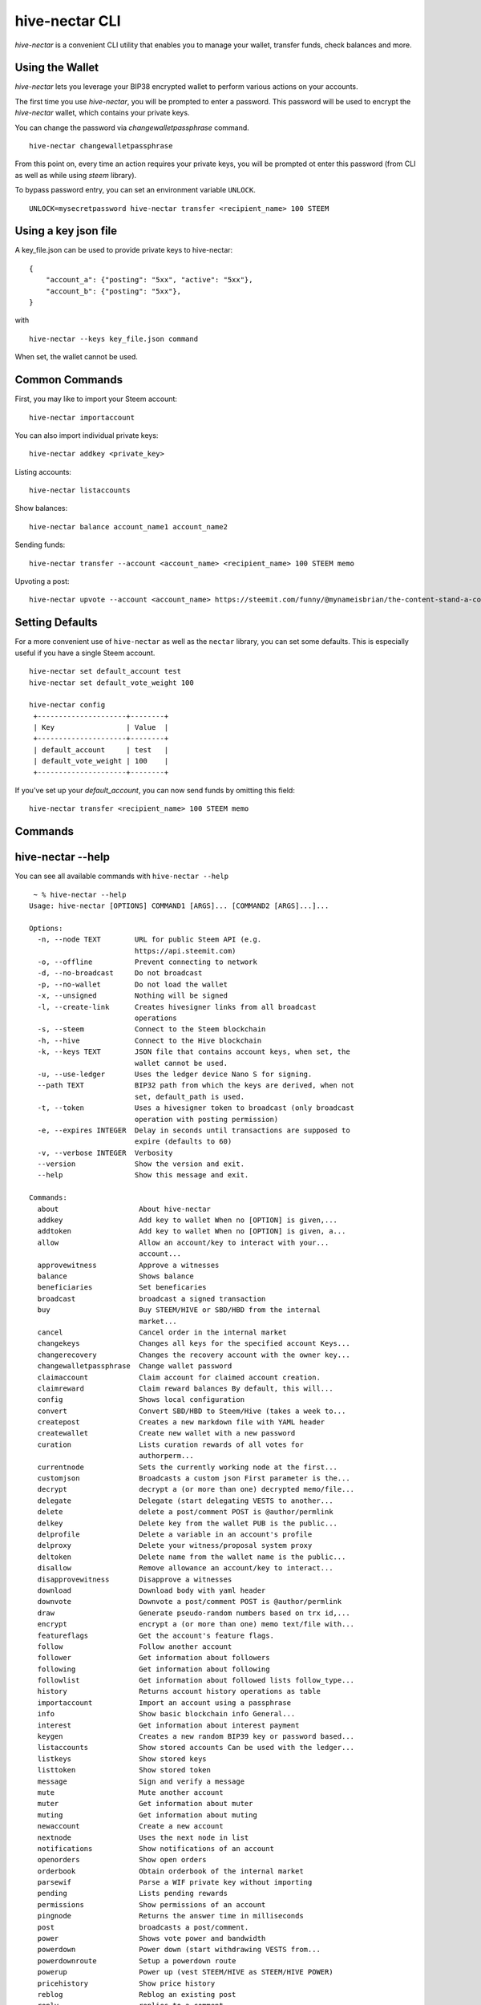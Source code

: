 hive-nectar CLI
~~~~~~~~~~~~~~~
`hive-nectar` is a convenient CLI utility that enables you to manage your wallet, transfer funds, check
balances and more.

Using the Wallet
----------------
`hive-nectar` lets you leverage your BIP38 encrypted wallet to perform various actions on your accounts.

The first time you use `hive-nectar`, you will be prompted to enter a password. This password will be used to encrypt
the `hive-nectar` wallet, which contains your private keys.

You can change the password via `changewalletpassphrase` command.

::

    hive-nectar changewalletpassphrase


From this point on, every time an action requires your private keys, you will be prompted ot enter
this password (from CLI as well as while using `steem` library).

To bypass password entry, you can set an environment variable ``UNLOCK``.

::

    UNLOCK=mysecretpassword hive-nectar transfer <recipient_name> 100 STEEM

Using a key json file
---------------------

A key_file.json can be used to provide private keys to hive-nectar:
::

    {
        "account_a": {"posting": "5xx", "active": "5xx"},
        "account_b": {"posting": "5xx"},
    }

with

::

    hive-nectar --keys key_file.json command

When set, the wallet cannot be used.

Common Commands
---------------
First, you may like to import your Steem account:

::

    hive-nectar importaccount


You can also import individual private keys:

::

   hive-nectar addkey <private_key>

Listing accounts:

::

   hive-nectar listaccounts

Show balances:

::

   hive-nectar balance account_name1 account_name2

Sending funds:

::

   hive-nectar transfer --account <account_name> <recipient_name> 100 STEEM memo

Upvoting a post:

::

   hive-nectar upvote --account <account_name> https://steemit.com/funny/@mynameisbrian/the-content-stand-a-comic


Setting Defaults
----------------
For a more convenient use of ``hive-nectar`` as well as the ``nectar`` library, you can set some defaults.
This is especially useful if you have a single Steem account.

::

   hive-nectar set default_account test
   hive-nectar set default_vote_weight 100

   hive-nectar config
    +---------------------+--------+
    | Key                 | Value  |
    +---------------------+--------+
    | default_account     | test   |
    | default_vote_weight | 100    |
    +---------------------+--------+

If you've set up your `default_account`, you can now send funds by omitting this field:

::

    hive-nectar transfer <recipient_name> 100 STEEM memo

Commands
--------

.. click:: nectar.cli:cli
    :prog: hive-nectar
    :show-nested:

hive-nectar --help
------------------
You can see all available commands with ``hive-nectar --help``

::

    ~ % hive-nectar --help
   Usage: hive-nectar [OPTIONS] COMMAND1 [ARGS]... [COMMAND2 [ARGS]...]...

   Options:
     -n, --node TEXT        URL for public Steem API (e.g.
                            https://api.steemit.com)
     -o, --offline          Prevent connecting to network
     -d, --no-broadcast     Do not broadcast
     -p, --no-wallet        Do not load the wallet
     -x, --unsigned         Nothing will be signed
     -l, --create-link      Creates hivesigner links from all broadcast
                            operations
     -s, --steem            Connect to the Steem blockchain
     -h, --hive             Connect to the Hive blockchain
     -k, --keys TEXT        JSON file that contains account keys, when set, the
                            wallet cannot be used.
     -u, --use-ledger       Uses the ledger device Nano S for signing.
     --path TEXT            BIP32 path from which the keys are derived, when not
                            set, default_path is used.
     -t, --token            Uses a hivesigner token to broadcast (only broadcast
                            operation with posting permission)
     -e, --expires INTEGER  Delay in seconds until transactions are supposed to
                            expire (defaults to 60)
     -v, --verbose INTEGER  Verbosity
     --version              Show the version and exit.
     --help                 Show this message and exit.

   Commands:
     about                   About hive-nectar
     addkey                  Add key to wallet When no [OPTION] is given,...
     addtoken                Add key to wallet When no [OPTION] is given, a...
     allow                   Allow an account/key to interact with your...
                             account...
     approvewitness          Approve a witnesses
     balance                 Shows balance
     beneficiaries           Set beneficaries
     broadcast               broadcast a signed transaction
     buy                     Buy STEEM/HIVE or SBD/HBD from the internal
                             market...
     cancel                  Cancel order in the internal market
     changekeys              Changes all keys for the specified account Keys...
     changerecovery          Changes the recovery account with the owner key...
     changewalletpassphrase  Change wallet password
     claimaccount            Claim account for claimed account creation.
     claimreward             Claim reward balances By default, this will...
     config                  Shows local configuration
     convert                 Convert SBD/HBD to Steem/Hive (takes a week to...
     createpost              Creates a new markdown file with YAML header
     createwallet            Create new wallet with a new password
     curation                Lists curation rewards of all votes for
                             authorperm...
     currentnode             Sets the currently working node at the first...
     customjson              Broadcasts a custom json First parameter is the...
     decrypt                 decrypt a (or more than one) decrypted memo/file...
     delegate                Delegate (start delegating VESTS to another...
     delete                  delete a post/comment POST is @author/permlink
     delkey                  Delete key from the wallet PUB is the public...
     delprofile              Delete a variable in an account's profile
     delproxy                Delete your witness/proposal system proxy
     deltoken                Delete name from the wallet name is the public...
     disallow                Remove allowance an account/key to interact...
     disapprovewitness       Disapprove a witnesses
     download                Download body with yaml header
     downvote                Downvote a post/comment POST is @author/permlink
     draw                    Generate pseudo-random numbers based on trx id,...
     encrypt                 encrypt a (or more than one) memo text/file with...
     featureflags            Get the account's feature flags.
     follow                  Follow another account
     follower                Get information about followers
     following               Get information about following
     followlist              Get information about followed lists follow_type...
     history                 Returns account history operations as table
     importaccount           Import an account using a passphrase
     info                    Show basic blockchain info General...
     interest                Get information about interest payment
     keygen                  Creates a new random BIP39 key or password based...
     listaccounts            Show stored accounts Can be used with the ledger...
     listkeys                Show stored keys
     listtoken               Show stored token
     message                 Sign and verify a message
     mute                    Mute another account
     muter                   Get information about muter
     muting                  Get information about muting
     newaccount              Create a new account
     nextnode                Uses the next node in list
     notifications           Show notifications of an account
     openorders              Show open orders
     orderbook               Obtain orderbook of the internal market
     parsewif                Parse a WIF private key without importing
     pending                 Lists pending rewards
     permissions             Show permissions of an account
     pingnode                Returns the answer time in milliseconds
     post                    broadcasts a post/comment.
     power                   Shows vote power and bandwidth
     powerdown               Power down (start withdrawing VESTS from...
     powerdownroute          Setup a powerdown route
     powerup                 Power up (vest STEEM/HIVE as STEEM/HIVE POWER)
     pricehistory            Show price history
     reblog                  Reblog an existing post
     reply                   replies to a comment
     rewards                 Lists received rewards
     sell                    Sell STEEM/HIVE or SBD/HBD from the internal...
     set                     Set default_account, default_vote_weight or...
     setprofile              Set a variable in an account's profile
     setproxy                Set your witness/proposal system proxy
     sign                    Sign a provided transaction with available and...
     stream                  Stream operations
     ticker                  Show ticker
     tradehistory            Show price history
     transfer                Transfer SBD/HBD or STEEM/HIVE
     unfollow                Unfollow/Unmute another account
     updatememokey           Update an account's memo key
     updatenodes             Update the nodelist from @fullnodeupdate
     uploadimage
     upvote                  Upvote a post/comment POST is @author/permlink
     userdata                Get the account's email address and phone number.
     verify                  Returns the public signing keys for a block
     votes                   List outgoing/incoming account votes
     walletinfo              Show info about wallet
     witness                 List witness information
     witnesscreate           Create a witness
     witnessdisable          Disable a witness
     witnessenable           Enable a witness
     witnesses               List witnesses
     witnessfeed             Publish price feed for a witness
     witnessproperties       Update witness properties of witness WITNESS with...
     witnessupdate           Change witness properties

